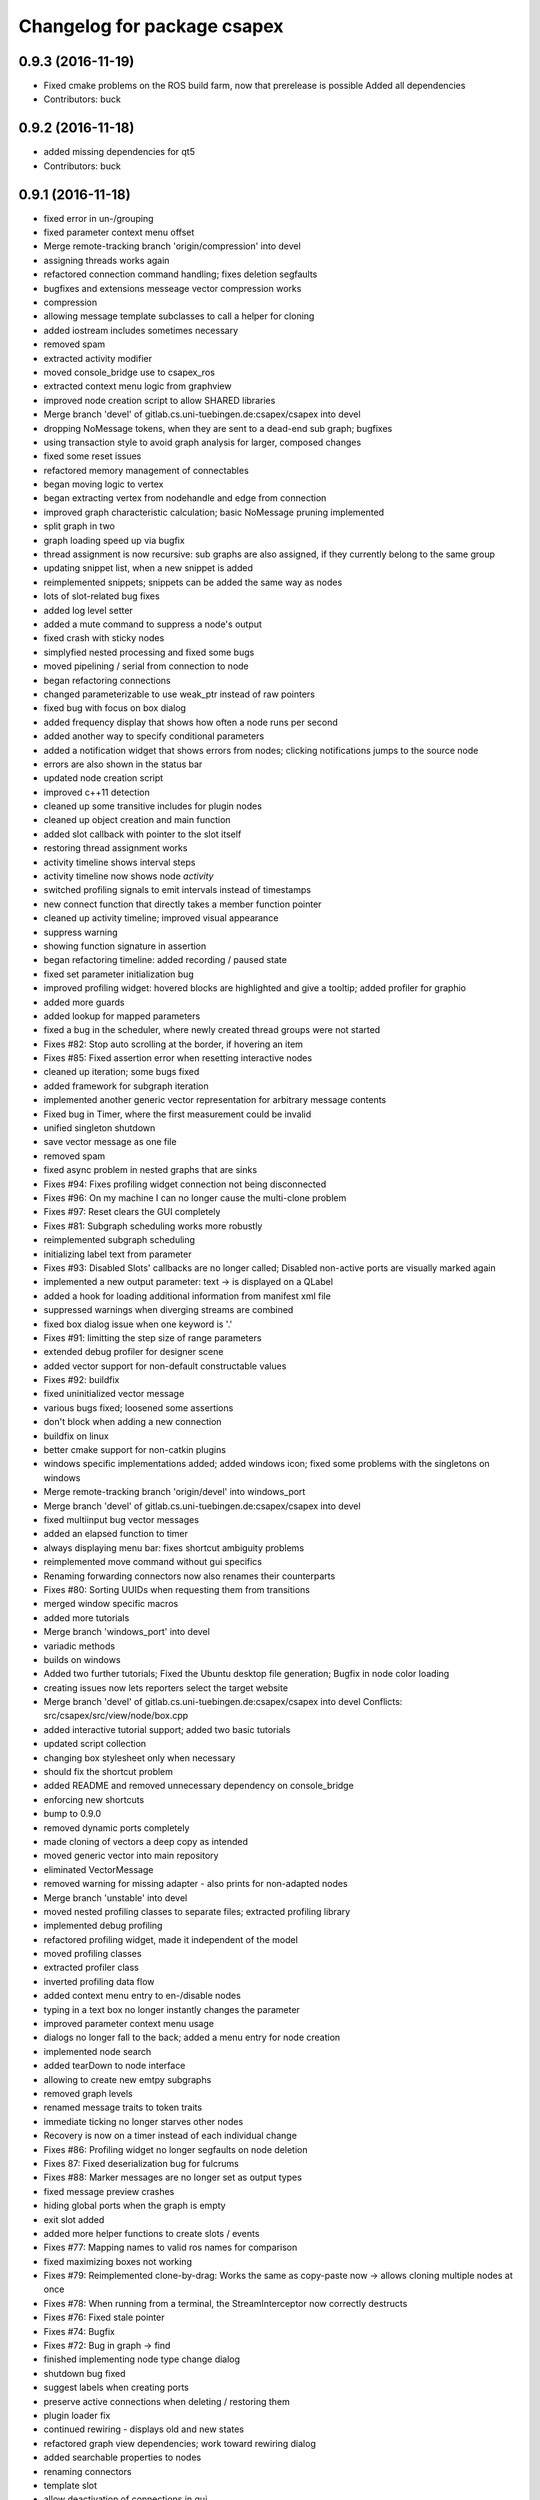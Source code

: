 ^^^^^^^^^^^^^^^^^^^^^^^^^^^^
Changelog for package csapex
^^^^^^^^^^^^^^^^^^^^^^^^^^^^

0.9.3 (2016-11-19)
------------------
* Fixed cmake problems on the ROS build farm, now that prerelease is possible
  Added all dependencies
* Contributors: buck

0.9.2 (2016-11-18)
------------------
* added missing dependencies for qt5
* Contributors: buck

0.9.1 (2016-11-18)
------------------
* fixed error in un-/grouping
* fixed parameter context menu offset
* Merge remote-tracking branch 'origin/compression' into devel
* assigning threads works again
* refactored connection command handling; fixes deletion segfaults
* bugfixes and extensions messeage vector compression works
* compression
* allowing message template subclasses to call a helper for cloning
* added iostream includes sometimes necessary
* removed spam
* extracted activity modifier
* moved console_bridge use to csapex_ros
* extracted context menu logic from graphview
* improved node creation script to allow SHARED libraries
* Merge branch 'devel' of gitlab.cs.uni-tuebingen.de:csapex/csapex into devel
* dropping NoMessage tokens, when they are sent to a dead-end sub graph; bugfixes
* using transaction style to avoid graph analysis for larger, composed changes
* fixed some reset issues
* refactored memory management of connectables
* began moving logic to vertex
* began extracting vertex from nodehandle and edge from connection
* improved graph characteristic calculation; basic NoMessage pruning implemented
* split graph in two
* graph loading speed up via bugfix
* thread assignment is now recursive: sub graphs are also assigned, if they currently belong to the same group
* updating snippet list, when a new snippet is added
* reimplemented snippets; snippets can be added the same way as nodes
* lots of slot-related bug fixes
* added log level setter
* added a mute command to suppress a node's output
* fixed crash with sticky nodes
* simplyfied nested processing and fixed some bugs
* moved pipelining / serial from connection to node
* began refactoring connections
* changed parameterizable to use weak_ptr instead of raw pointers
* fixed bug with focus on box dialog
* added frequency display that shows how often a node runs per second
* added another way to specify conditional parameters
* added a notification widget that shows errors from nodes; clicking notifications jumps to the source node
* errors are also shown in the status bar
* updated node creation script
* improved c++11 detection
* cleaned up some transitive includes for plugin nodes
* cleaned up object creation and main function
* added slot callback with pointer to the slot itself
* restoring thread assignment works
* activity timeline shows interval steps
* activity timeline now shows node *activity*
* switched profiling signals to emit intervals instead of timestamps
* new connect function that directly takes a member function pointer
* cleaned up activity timeline; improved visual appearance
* suppress warning
* showing function signature in assertion
* began refactoring timeline: added recording / paused state
* fixed set parameter initialization bug
* improved profiling widget: hovered blocks are highlighted and give a tooltip; added profiler for graphio
* added more guards
* added lookup for mapped parameters
* fixed a bug in the scheduler, where newly created thread groups were not started
* Fixes #82: Stop auto scrolling at the border, if hovering an item
* Fixes #85: Fixed assertion error when resetting interactive nodes
* cleaned up iteration; some bugs fixed
* added framework for subgraph iteration
* implemented another generic vector representation for arbitrary message contents
* Fixed bug in Timer, where the first measurement could be invalid
* unified singleton shutdown
* save vector message as one file
* removed spam
* fixed async problem in nested graphs that are sinks
* Fixes #94: Fixes profiling widget connection not being disconnected
* Fixes #96: On my machine I can no longer cause the multi-clone problem
* Fixes #97: Reset clears the GUI completely
* Fixes #81: Subgraph scheduling works more robustly
* reimplemented subgraph scheduling
* initializing label text from parameter
* Fixes #93: Disabled Slots' callbacks are no longer called; Disabled non-active ports are visually marked again
* implemented a new output parameter: text -> is displayed on a QLabel
* added a hook for loading additional information from manifest xml file
* suppressed warnings when diverging streams are combined
* fixed box dialog issue when one keyword is '.'
* Fixes #91: limitting the step size of range parameters
* extended debug profiler for designer scene
* added vector support for non-default constructable values
* Fixes #92: buildfix
* fixed uninitialized vector message
* various bugs fixed; loosened some assertions
* don't block when adding a new connection
* buildfix on linux
* better cmake support for non-catkin plugins
* windows specific implementations added; added windows icon; fixed some
  problems with the singletons on windows
* Merge remote-tracking branch 'origin/devel' into windows_port
* Merge branch 'devel' of gitlab.cs.uni-tuebingen.de:csapex/csapex into devel
* fixed multiinput bug vector messages
* added an elapsed function to timer
* always displaying menu bar: fixes shortcut ambiguity problems
* reimplemented move command without gui specifics
* Renaming forwarding connectors now also renames their counterparts
* Fixes #80: Sorting UUIDs when requesting them from transitions
* merged window specific macros
* added more tutorials
* Merge branch 'windows_port' into devel
* variadic methods
* builds on windows
* Added two further tutorials; Fixed the Ubuntu desktop file generation; Bugfix in node color loading
* creating issues now lets reporters select the target website
* Merge branch 'devel' of gitlab.cs.uni-tuebingen.de:csapex/csapex into devel
  Conflicts:
  src/csapex/src/view/node/box.cpp
* added interactive tutorial support; added two basic tutorials
* updated script collection
* changing box stylesheet only when necessary
* should fix the shortcut problem
* added README and removed unnecessary dependency on console_bridge
* enforcing new shortcuts
* bump to 0.9.0
* removed dynamic ports completely
* made cloning of vectors a deep copy as intended
* moved generic vector into main repository
* eliminated VectorMessage
* removed warning for missing adapter - also prints for non-adapted nodes
* Merge branch 'unstable' into devel
* moved nested profiling classes to separate files; extracted profiling library
* implemented debug profiling
* refactored profiling widget, made it independent of the model
* moved profiling classes
* extracted profiler class
* inverted profiling data flow
* added context menu entry to en-/disable nodes
* typing in a text box no longer instantly changes the parameter
* improved parameter context menu usage
* dialogs no longer fall to the back; added a menu entry for node creation
* implemented node search
* added tearDown to node interface
* allowing to create new emtpy subgraphs
* removed graph levels
* renamed message traits to token traits
* immediate ticking no longer starves other nodes
* Recovery is now on a timer instead of each individual change
* Fixes #86: Profiling widget no longer segfaults on node deletion
* Fixes 87: Fixed deserialization bug for fulcrums
* Fixes #88: Marker messages are no longer set as output types
* fixed message preview crashes
* hiding global ports when the graph is empty
* exit slot added
* added more helper functions to create slots / events
* Fixes #77: Mapping names to valid ros names for comparison
* fixed maximizing boxes not working
* Fixes #79: Reimplemented clone-by-drag: Works the same as copy-paste now -> allows cloning multiple nodes at once
* Fixes #78: When running from a terminal, the StreamInterceptor now correctly destructs
* Fixes #76: Fixed stale pointer
* Fixes #74: Bugfix
* Fixes #72: Bug in graph -> find
* finished implementing node type change dialog
* shutdown bug fixed
* suggest labels when creating ports
* preserve active connections when deleting / restoring them
* plugin loader fix
* continued rewiring - displays old and new states
* refactored graph view dependencies; work toward rewiring dialog
* added searchable properties to nodes
* renaming connectors
* template slot
* allow deactivation of connections in gui
* saving variadic port labels
* refactored variadic port creation to support more complex setup
* added labeling for internal ports; tweaked layouts
* removed spam
* finished making signals typed; fixed activity issues; further bugfixes and refactorings
* correctly forwarding activity into subgraphs
* added internal slots
* allowing core plugins to modify the graph
* made variadic io accessible; bugfix
* made linear fulcrums the default; bugfix
* added option to make parameters hidden
* removed debug info; bugfix
* split token into data part and pure token
* moved active state into nodestate
* Using root graph in the same way as a nested graph;
  various refactorings to support internal events
* offset port labels for events and slots
* implemented basic activity mechanic
* refactored ticking
* preview widget improvements -> rendering image not in GUI thread
* began simplifying data flow communication
* removed establishing of connections
* removed signal specific code
* Merge branch 'unstable' of gitlab.cs.uni-tuebingen.de:csapex/csapex into unstable
* added typed signals
* Renamed ConnectionType to Token
* renamed Trigger to Event
* allow searching for nodes by label
* using images for ports to better distiguish them
* replaced gray meta port with image
* unified variadic creation; variadic nodes are now undoable
* simplified subgraph execution model
* minimized the amount of forwarding ports created by grouping
* grouping + ungrouping now also works with signals
* icon for parameters with tooltip added
* graph varidics are now commands
* both connection types can be connected to variadic ports
* starting execution after gui is loaded
* using variadic io for graph
* towards merging graph + variadic
* renamed pass out connector to add vadiadic connector
* implemented signal support for subgraphs
* bugfix in combobox
* apex assert added
* refactored io enabling
* inverted inheritance hierarchy for variadic io
* towards using meta port for variadic nodes
* message preview is its own window now
* changed fonts to remove text render artefacts; hiding port meta info when the port is not visible
* subgraphs are now deleted with their parent node
* disable grouping buttons in the menu when they are unusable
* resetting now also works for subgraphs
* moved "move connection" into command factory; added debug information display for graph
* began work in meta port
* Merge branch 'grouping' into devel
* publishing bool parameters
* subgraphs handle correctly
* fixed zooming and panning problems
* removed spam
* made renaming a command
* allow renaming tabs
* sources and sinks now work on this machine
* continued nesting; sources still buggy
* tabs are now updated, when nodes are renamed
* ungrouping works; fixed serialization problems for graphs
* subgraphs can now be deleted and restored
* showing "ungroup" for graph nodes
* check conditions after updating parameters
* repaint background when boxes are added or removed
* refactored absolute uuids; fixed some subgraph issues; added shortcut for subgraphing; added preliminary ungroup button
* began transition to absolute uuids
* fixed a few bugs in the new parameter adapters
* fixed bug in copy paste where connections weren't copied
* forgot to add the new files
* done refactoring parameter adapters
* extracted value parameter adapter
* refactored param setting to command
* broken
* fixed dnd issues
* added marker message to signal the end of stream
* Fixes #66: Segfault fixed when cloning nodes with interactive parameters
* Fixes #54: Highlighting connections to currently selected nodes;
  Connections are now renderered slightly transparent by default
* Fixes #68: Fixed some problems with temporary connections to the message preview widget
* added option for conditional ticking
* added sync slot; fixed dangling pointers in adapters causing segfaults regularly
* set parameter += getter for values
* Fixes #67: cleaned up reset
* message provider += restart
* fixed port lookup segfault
* fixed angle param problem
* loading plugins lazily when they are used
* moved "resend" to base message provider
* fixed submenu not being visible in node context
* missing return
* implemented sticky nodes; allowing users to choose colors for nodes
* context menu for angle parameter; fixes
* bugfixes; priority
* added widget to display relayed ports
* implemented nesting more generically
* fixed fulcrum problems
* added absolute uuid class
* refactored commands to work for sub graphs
* refactored UUID
* renaming
* fixed cache problem with preview widget - invisible connectors
* fixed undo of AddNode not working
* eradicated widget controller; extracted designer options class
* auto resize scene when scrolling
* extracted clipboard commonalities
* removed more parts of widget controller
* sub graphs can now be opened and closed
* eliminated most of widget controller; added tabbed view for multiple graphs; lots of bug fixes; clean up
* creating scene inside designer
* renamed DesignerView to GraphView
* nested uuid lookup
* refactored internals
* implemented copy & paste
* one layer nesting works
* refactored UUID maintanance into separate class
* quick bug fix
* lots of small gui improvements; allowing resizable node adapters
* executors are now composable too
* graph acts as a node
* cleaner initial view
* fixed initially wrong style; improved move performance
* removed unloading / reloading parts since that cannot be achieved realistically
* fixed shutdown segfault
* switched from boost signal to custom slim signals
* further reduced include load
* fixed some shutdown problems
* extracted message implemenations
* removed a lot of boost
* some boost cleanup
* graph uses node handle, not not worker; render generic messages
* node worker no longer derives from node handle; added fast delegates implementation
* some clang warnings removed
* cleaned up missing overrides, builds in clang
* renamed GraphWorker to GraphFacade
* using node handle instead of node worker where possible
* test driven refactorings
* pulled up parts of nodeworker
* added debug mode; fixed bug in default thread group
* extracted exception handling logic
  fixed some bugs
* extracted node listing
* changed hard assertions -> allowing bug reporting
* workaround for qt5 point mapping bug #14090
* implemented config recovery
* undo / redo: show what will be un/redone
* Fixes #60: done refactoring preview
* more stable connecting
* proper display handling using signals
* preview works on connections
* non init bug
* preview works on inputs too
* preview works; establishing connections should be more reliable
* using message framework for preview
* Merge branch 'devel' into refactoring
  Conflicts:
  src/csapex/include/csapex/manager/message_renderer_manager.h
  src/csapex/src/manager/message_renderer_manager.cpp
* fixed shutdown segfault
* fixes
* extracted more functionality from node worker
* moved part of the  process logic from node worker into input transition
* refactored sequence numbers
* fixed shutdown segfault
* more refactorings
* refactored commands
* various
* refactored inputs and outputs
* core is now completely Qt-free
* moved view classes to view dir; refactored stream interceptor
* fixed more merge errors...
* buildfix - merge conflict overlooked
* implemented ticking without QTimer
* for now: explicitly destroy the graph
* fixed auto scrolling bugs
* implemented builder pattern for parameters
* merged back utils_param
* merged back utils_param
* split forward delcarations into packages
* removed command creating from core models into command factory
* removed old test files
* no more view/ includes in core lib
* moved designer io to view
* removed register script for node adapters
* refactored drag io
* moved dragio
* more restructuring
* (2) restructuring
* structured view directory
* moved qxt stuff into external
* Removed unnecessary assertion.
* copied over the few dependencies from utils_qt
* fixed angle parameter deserialization bug
* Refactored parameter I/O ports
* Mode enable / disable node a command
* State bug fixed by making Connections initially "done"
* Merge remote-tracking branch 'origin/bugfix' into devel
* more informative splash screen implemented
* isConnected was bricked
* supporting angle parameter
* quick fix
* Implemented Stepping; Fixed stupid bug (uninitialized variable)
* better state renderering; misc
* ticking now requires to derive from TickableNode
* began refactoring ticking
* removed old api function
* fixed threads not being displayed correctly
* replaced resize grip with better visible image
* implemented middle mouse button scrolling
* made scroll border smaller
* made boxes resizable
* made profiling widget resizable
* bugfix for deserializing thread assignments
* fixed inital pausing not working anymore; added reset and export to profiling widget
* Added support for more parameter types
* Stability changes
* misc fixes
* some stability problems due to dangling pointers fixed
* serialization for abstract messages
* Refactored serialization and ROS support
* towards better serialization
* began serialization cleanup
* bumped up version to 0.8.0 (alpha)
* refactored serialization mapping
* fixed cloning not working
* removed debug label
* refactored ros remapping support
* more graceful error handling than SIGABRT...
* allowing continuation style processing nodes (e.g. interactive node)
* fixed reset
* removed debug rendering of unestablished endpoints
* build fixes for clang
* cleanup cmake
* extracted legacy unit testing
* refactored graph handling and state reset (clearing blocking edges)
* refactored pausing
* fixed context menues
* upped the version; info is only generated when updated -> no needless relinking on cmake...
* fixed connecting asynchronous sequences
* removed spam
* more race conditions fixed
* fixed one connection problem
* using weakptrs for NodeAdapters
* QSharedPointer<QImage> -> QImage since QImage is already sharing resources
* various improvements
  * implemented error handling for non qt threads
  * fsm state errors fixed
  * slots are triggered in their corresponding runners
* fixed shutdown problem
* node adapters are useing weakptr of node worker
* fixed a state problem for unconnected outputs
* bug in connection highlighting fixed
* removed qt signals from node worker
* fixed empty minimap artifact
* preview window fixed
* fixed pipelining
* grid now instant repainted once setting changes
* reenabled pipelining
* refactored node constructor to implement builder pattern; sorting tags during node construction
* one shutdown deadlock fixed
* generic node construction is now more flexible
* refactored generic node, no more macro magic
* most of the threading code is now extracted from node worker
* switched to shared ptrs
* extracted thread group
* began scheduling refactoring
* moved more signals from qt to boost
* moved profiling signals from qt to boost
* refactorings
* made connectable independant of qt; there are some issues that will be resolved when nodworker is no longer a qobject
* fixed temporary parameters not being deserialized correctly
* deleting threads on node deletion
* removing temporary parameters now triggers the signal
* split connection enabled
* clearing blocking connections works again
* various fixes
* potential segfault
* deleting connections is now done once nodes are idle
* replaced qt foreach with c++11 foreach
* fixed shutdown segfault / locking problem
* made thread pool independent of qt
* made core independent of qt
* moved filter proxy model to view, where it belongs
* made graph independent of qt
* made graphio independent of qt
* made command dispatcher independent of qt
* made fulcrum independent of qt
* made connection and fulcrum independent of QObject
* unnecessary slot removed
* potential segfault fixed
* right click no longer deletes connections
* locking plugin handling
* explicit repainting on error, now necessary because of fewer refreshes
* no longer disable io on error
* parameter io is now also done using transitions
* generalized process
* faster redrawing after stylesheet changed
* node finder can no longer fall to background; node list is hidden while moving the finder
* fixed context menu associated to the selected instead of clicked box
* added serialization manager
* reduced needless redrawing
* using node label as prefix for output streams
* generation of debug info while compiling
* using multipart message for determination of stream end
* multiplexing works again
* visualization of connection level
* declutter
* deleting connections also works again
* adding connections works with state machine
* selective connecting hiding
* not using native dialogs
* pausing graph when opening a file
* screenshot dialog added
* review version
* more refactorings; still not complete functionality
* refactored to current interface
* model works multithreaded
* multiplex works in single thread
* demultiplexing works single threaded
* nearly working in threadless
* dead end?
* began separation of input and output
* towards dynamic io
* moved input + output templates into separate accessor namespace
* Merge branch 'clang';
* nodeworker reduction; recursive deadlock fixed
* switched generated header for compiler flags
* adapters work again
* clang works now (most of the time)
* fixed headless not working
* almost works with clang, node adapters still buggy
* Merge branch 'devel'
* border for selected boxes is now blue
* fixed self-deadlocking in interactive nodes
* compiles with clang; plugins cannot be loaded
* black is green
* bumped up the version
* shortcuts work again
* disabled boxes now painted correctly
* renamed stamp
* fixed stop race condition
* profiling widget refactored - now thread safe
* Fixes #39: Context menu now considers every selected node.
* boost bind -> std bind + c++11 lambda
* segfault "fix"
* boost stuff -> std
* various refactorings
* removed pointers to std::mutex
* replaced QMutex with std::mutex
* replaced some qt stuff
* improved error visualization: no longer overlayed
* drawing background instead of loading an image
* switched to std::shared_ptr
* pluginbase not needed
* some bugs fixed for eva tests
* began giving credit :-)
* generic node works again
* NULL -> nullptr
* cloning messages is no longer necessary -> they're now const anyway
* getMessage returns a const object
* more css control; began simplifying ui
* default signals: tick done, process done
* added active slots
  active slots can even be triggered, when a node is disabled
* c++11
* don't trigger slots when nodes are disabled
* minimap allows zooming
* added a minimap; added more icons
* fixed cloning bug
* two click connection forming
* hot borders for scrolling
* when clicking a box, the box is brought to the front
* temporary parameters can be removed + misc changes
* timeline can be reset; misc. improvements
* only show timeline for profiled nodes
* moved profiling flag to worker
* basic activity timeline added
* reloading plugins: WARNING: OS may decide to *not* reload a library...
* added plugin menu; plugins can selectively be ignored
* less dependencies
* Fixes #48: Progressbars are possible using OutputProgressParameters (see Delay)
* commands for thread control
* minimizing is now a command; improved rendering of minimized / hidden port's connections
* flipping a box also flips parameter connectors
* flipping boxes is now a command; prepared further commands
* reduced dependencies slightly
* moved node state to worker
* moved type to worker
* moved uuid from node to nodeworker
* message renderer can supply parameters
* forcing message publishing for observed outputs
* tooltip on outputs now shows messages, if a suitable message renderer exists
* introduced message renderer
* timer problem solved
* moving boxes is undoable again
* small yaml io improvements
* repaint profiling widget on tick
* fixed timer problem on tick
* handling temporary parameter callbacks
* double value now has larger range
* fixed parameter context menu being placed at the wrong position
* slots and triggers are now n:m
* signals are now movable
* fixed connection drawing
* automatically create slot+trigger for trigger parameters
* fixing mouse event bug
* MessageProvider for apexm messages
* Merge branch 'master' of gitlab.cs.uni-tuebingen.de:csapex/csapex
* pushed pluginlib dependency to csapex_ros
* qt5 port
* slot handling in worker thread
* prepared debug output stream
* immediate ticking works again
* Merge branch 'master' of gitlab.cs.uni-tuebingen.de:csapex/csapex
* improved picker; fixed connection drawing bug
* WidgetPicker; Several fixes and improvements
* changes for eva
* slots now have callbacks
* slots are triggered synchronously
* correctly serialize signals
* correctly display triggers
* preparation for signals
* extended message provider to support multi-message providers
* various refactorings, fixes and error handling
* fixed memory leak
* fixed memory leak
* removed special color for active nodes
* removed has_msg\_ map
* parameters are connectable again
* persistent parameters
* node adapters now take node workers
* refactored generic value message -> now transparent
* defaulting CMAKE_BUILD_TYPE to RelWithDebInfo
  can be changed via cmake parameter, e.g.:
  -DCMAKE_BUILD_TYPE:=Debug
* fixed bug "Uncatched exception:cannot change into directory"
* added panic (for clients)
* Merge branch 'master' of arnie:/home/robot/ws/robotle/src/csapex
* fixes on arnie
* paused
* added --fatal_exceptions mode
* checking parameter conditions on tick now
* bug fixes
* fixed race condition
* no label on node clone
* Version 0.4
* loads of bugfixes and improvements
* refactored threading seems to work
* refactoring node <-> worker relationship
* refactored utils_param
* Merge branch 'master' of gitlab.cs.uni-tuebingen.de:csapex/csapex
* immediate is now immediate
* Merge branch 'master' of gitlab.cs.uni-tuebingen.de:csapex/csapex
* toward complete yaml export ability
* refactored yaml
* fixed shutdown problem
* Fixed behaviour of optional inputs.
* better support for message providers
* extracted node adapter factory from node factory
* cleaned node factory a bit
* settings now mostly clean
* settings uses more parameter stuff
* removed graphics artifact on start
* better handling for optional inputs
* 3 step core plugin init
* ros compatibility + missing file
* refactored message YAML I/O
* refactored timing + yaml
* began refactoring yaml
* fixed some rendering bugs
* fixed a bug where disabled nodes are not correctly initialized
* generic node factory
* dynamic node experiments; not compiling
* began unit testing
* box: no more dispatcher
* removed several unnecessary dependencies
* box manager -> node factory
* cont. graph worker
* refactoring
* new api in creation script
* fixed bug in node creation script
* stop-
* cont. cleaning node interface - less include dependencies
* cont. cleaning node interface - some renaming
* cont. cleaning node interface; fixed connection rendering
* fixed drag io
* smooth zoom; focus problem fixed
* refactorings + intro text for empty boards
* cleaning node interface
* renamed connectors to better fit their purpose
* refactored messages a little
* load tags from xml
* load tags from xml files
* reimplemented icons
* reduced dependency on pluginlib; sped up startup
* Merge branch 'master' of gitlab.cs.uni-tuebingen.de:csapex/csapex
* renamed param<..> to readParameter<..> to avoid name collision with the param namespace
* refactored profiling timers
* fixxes on slieders
* removed dependency on utils_plugin
* improved range parameter updates
* range update fix
* no more yaml flow
* refactored message stuff
* renamed generic messages
* tag -> shared_ptr; release build
* refactored constness
* improved node creation script
* refactored message factory; fixed arrow rendering
* removed initial size
* bugfix: empty scene
* improved clone handling
* clone state when cloning box
* help center += node information help
* help center; about
* refactored node stats
* parameter descriptions supported
* script to create nodes easily
* bugfix with box selection handling
* drawing tweak
* towards ros independence (except catkin)
* improved visuals; rendering box overlay when zoomed out
* improved connection rendering
* more fixes
* some fixes + cleanup
* updated style sheet
* merged with opengl view; warning minimized
* relabeling boxes works again
* gridlock works again
* connection context menu readded
* fulcrum context menu
* implemented fulcrum commands
* fulcrum can be moved on creation
* extracted fulcrum; fulcrums work again
* fixed schema
* improved profiling visuals + bugfix
* profiling += mean, std_dev, legend
* oscilloscope style
* profiling works again
* some bugs fixed; improved mouse i/o; reintroduced box cloning
* usability
* suppressing warnings
* nicer grid
* moving boxes fixed; some selection stuff fixed
* began gl view; not feature complete
* Fixes #26: Pausing and Deleting no longer interfere
* Fixes #29: exception handling for Node::process refactored;
  only params with state will be initialized;
* stability
* began extracting parameter generation
* Fixes #27: Improved parameter and adapter serialization
* node adapter settings are correctly saved again
* speedup start
* Fixes #31: improved default adapter parameter hiding
* allowing to have groups closed on default
* shutdown hooks; bugfixes
* began node modifier; added multi type edge
* Fixes #25: If an output doesn't send any messages, a NoMessage is sent
* refactored ui to be persistent, using dock widgets
* began ui cleanup
* accidentally commited debug statement
* multiple fixes
* Fixes #23: fixed async malfunction
* multiple fixes; improved sync
* sync seems to work now
* syncronization works in one component
* added a button to clear blocked connectors
* moved thread logic to worker
* fixed race condition on stoping nodes before deleting them
* refactored parameter management in nodes
* fixed component labeling
* fixed setup css
* began refactoring synchronization
* improved ui generation
* Fixes #19: Finally eliminated every trace of BoxedObject
* made state accessible to children
* reduced mocing
* improved temp parameters
* bugfix in macro
* refactored tick per node
* bugfix with path parameters
* moved some responsibilities
* removed some deprecated stuff
* Fixes #2: bugfix with managed inputs
* fixes #8: improved path parameters
* output streams -> debug view
* custom out streams per node
* improved debug info
* resolved yaml compability problem
* yaml-cpp is not necessary anymore
* unnecessary deps
* merge + fix
* merge
* switch to yaml wrapper
* continued mvc
* port no longer accessible from connectable
* central, persistent settings
* Merge branch 'devel' of gitlab.cs.uni-tuebingen.de:csapex/csapex into devel
* interval slider bug
* filesystem3
* box <-> node independence done
* box <-> node independence (2)
* box <-> node independence (1)
* box no longer accessible from node
* extracted classes
* graph is view independent
* continued eliminating node -> box dependency (2nd)
* continued eliminating node -> box dependency
* began eliminating node -> box dependency
* parameters can now be made connectable
* began parameter context menu
* ported passthrough; scope change for interval parameters
* added ros interface; command for pause/unpause added
* ros launch support; graceful shutdown
* improved signal handling
* improved headless mode
* missing signal handling
* moved param connectors into node
* eliminated unnecessary messages
* text display uses yaml export
* parameters are connectable - sloppy implementation
* unified number inputs
* eliminated doublemessage
* ported double input
* moving implementation of node adapter to default node adapter
* began splitting nodes into model and view
* refactored parameter display
* towards new api
* various fixes and refactorings
* fixed setup
* improved conditional parameters
* Fixes #21
* some bugs fixed and nodes ported
* fixes and refactorings to node
* Fixes #18
* more settings
* merge + extracted settings
* delete button
* Fixes #5: added specialized int slider that allows stepsizes != 1
* renamed allConnectorsArrived() to process()
* Fixes #14
* Fixes #17: improved qdrag usage
* removed template stuff
* more dependency injection
* refactored DragIO; some bugfixes
* several fixes
* Fixes #12: Spinbox change triggers callbacks again
* conditional parameters implemented
* implemented grid locking
* refactored image encodings; some misc. bugfixes
* Fixes #11: Save as button added
* missing plugins now no longer kept
* Merge branch 'master' of gitlab.cs.uni-tuebingen.de:csapex/csapex
* bitset support
* fix
* streamlined parameter groups
* Merge branch 'master' of gitlab:csapex/csapex
* Fixes #4: DoubleSliders shouldn't produce feedback anymore
* parameter grouping implemented
* Fixes #3 Tags are created when they don't exist
* better grid (100x100)
* added pause and toolbar
* quit shortcut
* Merge branch 'master' of gitlab.cs.uni-tuebingen.de:csapex/csapex
  Conflicts:
  src/csapex/src/utility/qt_helper.cpp
  src/csapex/src/view/node_adapter.cpp
* began help menu
* image to point cloud nodes
* support for interval parameters
* several small bugfixes
* some performance issues fixed
* boxes can be flipped
* foreach fix
* cleanup; bugfixes; chrashed fixed; foreach support cont.
* label bug fixed
* several fixes for synch, refactored keypoint renderer
* began improving profiling
* added support for color parameters
* quickfix
* using new parameter disable feature
* generic vector message added
* simplified vector generation
* removed multi; fixed (a)sync
* synchronizing (async too) should work
* various improvements in sync management, still some bugs
* various fixes and improvements
* began highways
* multiple fixes / improvements
* ensuring uuids are unique
* refactored UUIDs
* reduced mocing
* improved scrolling -> locking interation
* serialization of the view position
* ros msg type complete
* began refactoring msgs
* misc fixes
* improved focus handling
* misc. improvements and fixes
* renamed connector.h -> connecable.h
* split connector into port continued
* began: connector -> port
* Merge branch 'tmp' of u-172-c010:/localhome/buck/ws/apex/src/csapex into devel
* refactored qt helper
* fixed set parameter not updating correctly
* added hough circle; many performance issues fixed
* prompt for adding nodes done
* completer - not complete
* path parameter
* added roi message; vector message; vj detector
* set params support
* stupid bug fixed
* migration to new utils_param
* split main csapex lib in two to speed up compilation times
* fulcrum types
* prepared different fulcrum types
* added a new debug view for the undo/redo stacks
* program parameter for startup config
* began removing dependencies on utils
* quick fix
* first generic node
* fixed connection bug where incompatible types can be connected
* switch to Node as top level base class
* overlay uses css
* more css; fixed loading / resetting
* checkboxes fixed; connectorless boxes rendered correctly
* no more stylesheets in .ui files
* began extracting stylesheets
* added a debug view to the ui
* mostly everything refactored
* reverted completely to pluginlib to speedup loading times
* moved box to view module
* almost everything works again
* renamed node commands
* refactoring continued
* began making graph independant of box (instead using node)
* aliminated old registration method
* proper splash screen
* more refactorings in box
* more encapsulation
* made box private in boxed object
* boxedobject is now a simple helper class
* renamed "Displayable" to "ErrorState" - less misleading
* box no longer depends on boxedobject
* removed accessor for nested object
* centralized plugin registration macro for easier modifiability
* segfault fixed
* some compiling speedup
* more refactorings
* fixed segfault
* next step towards full mvc
* more encapsulation
* extracted boxworker as nodeworker into separate file
* splitter, segmentation and filters now use channel encoding
* fixed focus bug
* packages can now export templates
* streamlined box-connector-interface
* fixed roscore start dependency
* added clock to publish timestamps
* dynamic transform added (tf transform listener)
* added point cloud support
* added export to file module
* fixed deadlock
* Merge branch 'windows_port' of gitlab.cs.uni-tuebingen.de:buck/csapex into devel
* context menu for selection of boxes
* improved synchronized inputs mode
* removed unnecessary command
* towards pluginlib independance
* mad extractor manager independant of plugin_manager
* first step towards windows build
* improved profiling
* initial commit
  removed unnecessary packages from rabot
  small tweak in profiling widget
* added simple box profiling
* templates can now be saved (experimental);
  added custom (read: experimental) descriptor;
  converted robust matcher to read descriptors and keypoints
* start up speed increased
* refactored command and graph handling; bugs fixed
* streamlined template instantiation
* fixed a lot of group related bugs
* improved template handling; templates can be loaded from files
* reverted to rev 5196
* preparation for evaluation
* structured cs::APEX into modules; some refactorings
* refactored template handling
* forgot to commit
* improved box grouping; serialization as temporary templates
* moved id management to graph (towards sub-graphing)
* create demo / test package for boolean messages, continuing work on grouping
* reintroduced context menu for boxes
* users can now add waypoints to connections; added background grid; improved panning and growing of the workspace
* fixed bugs with ros-core dependency lag; added reset functions; extracted border padding into separate node
* refactored feature extraction parameters (config from vision_utils)
* forwarding plugin descriptions to tooltips
* reduced footprint of minimized boxes
* improved box movement
* registration cleanup and streamlining
* implemented headless mode
* scaled splash image :)
* fancy splash + unity icon
* removed debug output; improved file importer behaviour (url support)
* stupid bug fixed; added (de)select all functions
* allow drag / drop of external files (e.g. from nautilus) as file importer
* rqt -> drag and drop support for ros topics
* lots of bugfixes; cleanups; refactorings; began package for feature extraction and evaluation
* implemented ros export
* ported background subtraction; improved ros importing; several bugfixes and improvements;
* refactored grouping; deprecated categories in favor of tags
* improved grouping, still not complete
* fixed incomplete stuff
* box grouping; bug fixes; cleanup
* shell for meta box; toolbox for box selection
* uncomitted changes: refactorings to MVC, bugfixes
* context menu: no more namespaces; sorting
* improved startup; static mask correctly loaded
* usability: show splash screen -> faster response time
* fixed bug in 'static mask filter'
* file importer only shows files that can be opened
* eliminated cross dependencies; message providers are now plugins as well; extracted utility libraries from csapex_vision
* changed default config to ~/.csapex/default.apex;
  improved undo / redo handling ("dirty" flag)
* restructuring mostly done
* began restructuring vision_evaluator
* Contributors: Adrian Zwiener, Felix Widmaier, Niels Rohwer, Richard Hanten, Robert Pech, Sebastian Buck
